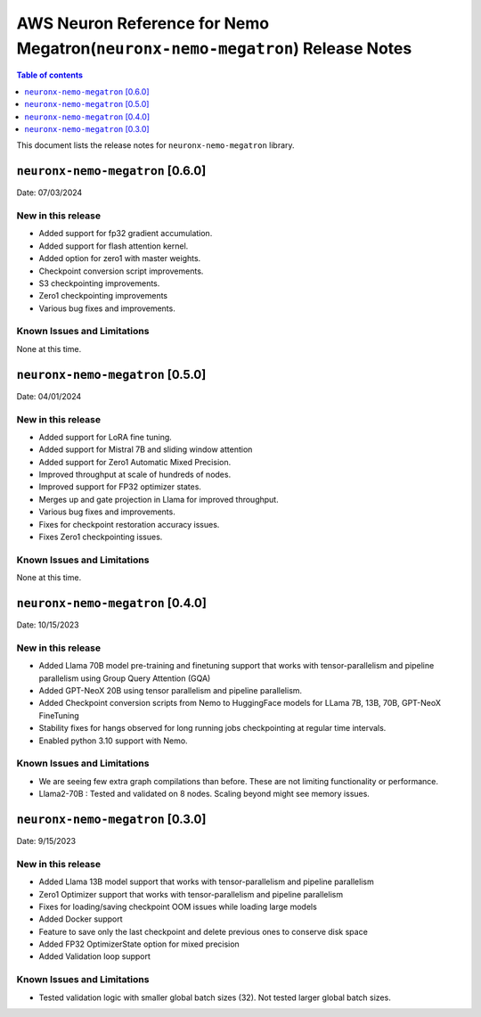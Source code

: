 .. _neuronx-nemo-rn:


AWS Neuron Reference for Nemo Megatron(``neuronx-nemo-megatron``) Release Notes 
===============================================================================

.. contents:: Table of contents
   :local:
   :depth: 1

This document lists the release notes for ``neuronx-nemo-megatron`` library.

``neuronx-nemo-megatron`` [0.6.0]
^^^^^^^^^^^^^^^^^^^^^^^^^^^^^^^^^

Date: 07/03/2024

New in this release
-------------------

* Added support for fp32 gradient accumulation.
* Added support for flash attention kernel.
* Added option for zero1 with master weights.
* Checkpoint conversion script improvements.
* S3 checkpointing improvements.
* Zero1 checkpointing improvements
* Various bug fixes and improvements.


Known Issues and Limitations
----------------------------

None at this time.


``neuronx-nemo-megatron`` [0.5.0]
^^^^^^^^^^^^^^^^^^^^^^^^^^^^^^^^^

Date: 04/01/2024

New in this release
-------------------

* Added support for LoRA fine tuning.
* Added support for Mistral 7B and sliding window attention
* Added support for Zero1 Automatic Mixed Precision.
* Improved throughput at scale of hundreds of nodes.
* Improved support for FP32 optimizer states.
* Merges up and gate projection in Llama for improved throughput.
* Various bug fixes and improvements.
* Fixes for checkpoint restoration accuracy issues.
* Fixes Zero1 checkpointing issues.


Known Issues and Limitations
----------------------------

None at this time.


``neuronx-nemo-megatron`` [0.4.0]
^^^^^^^^^^^^^^^^^^^^^^^^^^^^^^^^^

Date: 10/15/2023

New in this release
-------------------

* Added Llama 70B model pre-training and finetuning support that works with tensor-parallelism and pipeline parallelism using Group Query Attention (GQA)
* Added GPT-NeoX 20B using  tensor parallelism and pipeline parallelism.
* Added Checkpoint conversion scripts from Nemo to HuggingFace models for LLama 7B, 13B, 70B, GPT-NeoX FineTuning
* Stability fixes for hangs observed for long running jobs checkpointing at regular time intervals.
* Enabled python 3.10 support with Nemo.

Known Issues and Limitations
----------------------------

* We are seeing few extra graph compilations than before. These are not limiting functionality or performance.
* Llama2-70B : Tested and validated on 8 nodes. Scaling beyond might see memory issues.

``neuronx-nemo-megatron`` [0.3.0]
^^^^^^^^^^^^^^^^^^^^^^^^^^^^^^^^^

Date: 9/15/2023

New in this release
-------------------

* Added Llama 13B model support that works with tensor-parallelism and pipeline parallelism
* Zero1 Optimizer support that works with tensor-parallelism and pipeline parallelism
* Fixes for loading/saving checkpoint OOM issues while loading large models
* Added Docker support
* Feature to save only the last checkpoint and delete previous ones to conserve disk space
* Added FP32 OptimizerState option for mixed precision
* Added Validation loop support

Known Issues and Limitations
----------------------------

* Tested validation logic with smaller global batch sizes (32). Not tested larger global batch sizes.

